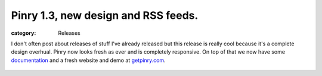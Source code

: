 Pinry 1.3, new design and RSS feeds.
====================================
:category: Releases

I don't often post about releases of stuff I've already released but this
release is really cool because it's a complete design overhual. Pinry now looks
fresh as ever and is completely responsive. On top of that we now have some
`documentation`_ and a fresh website and demo at `getpinry.com`_.

.. figure:: {filename}/images/2013-09-26-pinry-1-3-released/pinry.jpg
   :alt: Pinry's Demo Site


.. Links

.. _getpinry.com: http://getpinry.com/
.. _documentation: https://pinry.readthedocs.org/

